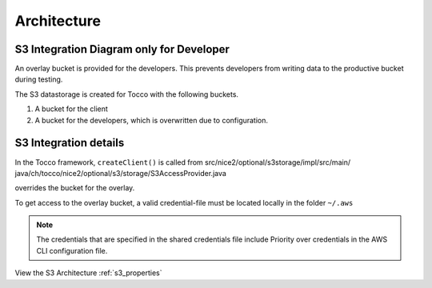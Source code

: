 .. _s3_architecture:

Architecture
============


S3 Integration Diagram only for Developer
^^^^^^^^^^^^^^^^^^^^^^^^^^^^^^^^^^^^^^^^^

An overlay bucket is provided for the developers.
This prevents developers from writing data to the productive bucket during testing.


The S3 datastorage is created for Tocco with the following buckets.

1. A bucket for the client
2. A bucket for the developers, which is overwritten due to configuration.



.. image:: ./resources/s3_architecture.jpg
    :width: 600pt


S3 Integration details
^^^^^^^^^^^^^^^^^^^^^^

In the Tocco framework, ``createClient()`` is called from
src/nice2/optional/s3storage/impl/src/main/ java/ch/tocco/nice2/optional/s3/storage/S3AccessProvider.java  
overrides the bucket for the overlay.


To get access to the overlay bucket, a valid credential-file must be located locally in the folder ``~/.aws``

.. note::

    The credentials that are specified in the shared credentials file include
    Priority over credentials in the AWS CLI configuration file.


View the S3 Architecture :ref:`s3_properties`
